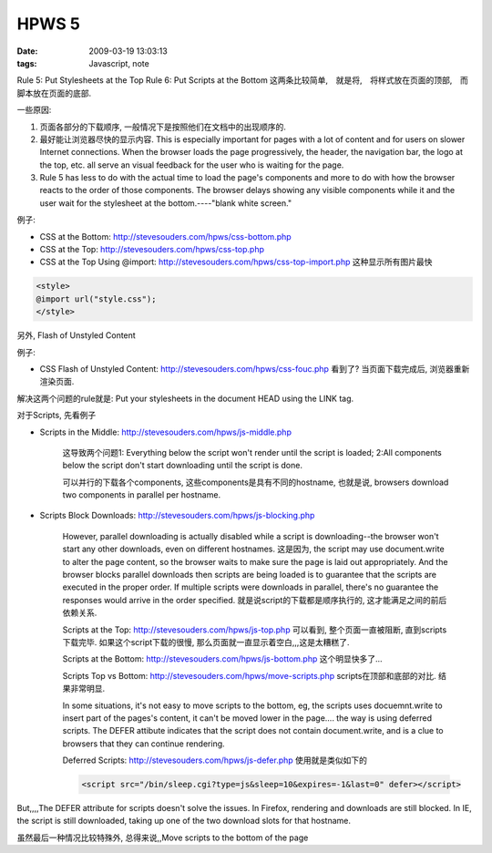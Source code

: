 HPWS 5
===================

:date: 2009-03-19 13:03:13
:tags: Javascript, note


Rule 5: Put Stylesheets at the Top
Rule 6: Put Scripts at the Bottom
这两条比较简单,　就是将,　将样式放在页面的顶部,　而脚本放在页面的底部.

一些原因:

1) 页面各部分的下载顺序, 一般情况下是按照他们在文档中的出现顺序的.
2) 最好能让浏览器尽快的显示内容. This is especially important for pages with a lot of content and for users on slower Internet connections. When the browser loads the page progressively, the header, the navigation bar, the logo at the top, etc. all serve an visual feedback for the user who is waiting for the page.
3) Rule 5 has less to do with the actual time to load the page's components and more to do with how the browser reacts to the order of those components. The browser delays showing any visible components while it and the user wait for the stylesheet at the bottom.----"blank white screen."

例子:

* CSS at the Bottom: http://stevesouders.com/hpws/css-bottom.php
* CSS at the Top: http://stevesouders.com/hpws/css-top.php
* CSS at the Top Using @import: http://stevesouders.com/hpws/css-top-import.php 这种显示所有图片最快

.. sourcecode:: html

    <style>
    @import url("style.css");
    </style>

另外, Flash of Unstyled Content

例子:

* CSS Flash of Unstyled Content: http://stevesouders.com/hpws/css-fouc.php 看到了? 当页面下载完成后, 浏览器重新渲染页面.

解决这两个问题的rule就是: Put your stylesheets in the document HEAD using the LINK tag.

对于Scripts, 先看例子

* Scripts in the Middle: http://stevesouders.com/hpws/js-middle.php

    这导致两个问题1: Everything below the script won't render until the script is loaded;
    2:All components below the script don't start downloading until the script is done.

    可以并行的下载各个components, 这些components是具有不同的hostname,
    也就是说, browsers download two components in parallel per hostname.

* Scripts Block Downloads: http://stevesouders.com/hpws/js-blocking.php

    However, parallel downloading is actually disabled while a script is downloading--the browser won't start any other downloads, even on different hostnames.
    这是因为, the script may use document.write to alter the page content, so the browser waits to make sure the page is laid out appropriately. And the browser blocks parallel downloads then scripts are being loaded is to guarantee that the scripts are executed in the proper order.
    If multiple scripts were downloads in parallel, there's no guarantee the responses would arrive in the order specified. 就是说script的下载都是顺序执行的, 这才能满足之间的前后依赖关系.

    Scripts at the Top: http://stevesouders.com/hpws/js-top.php
    可以看到, 整个页面一直被阻断, 直到scripts下载完毕. 如果这个script下载的很慢, 那么页面就一直显示着空白,,,这是太糟糕了.

    Scripts at the Bottom: http://stevesouders.com/hpws/js-bottom.php
    这个明显快多了...

    Scripts Top vs Bottom: http://stevesouders.com/hpws/move-scripts.php
    scripts在顶部和底部的对比. 结果非常明显.

    In some situations, it's not easy to move scripts to the bottom,
    eg, the scripts uses docuemnt.write to insert part of the pages's content, it can't be moved lower in the page....
    the way is using deferred scripts. The DEFER attibute indicates that the script does not contain document.write, and is a clue to browsers that they can continue rendering.

    Deferred Scripts: http://stevesouders.com/hpws/js-defer.php
    使用就是类似如下的

    .. sourcecode:: html

        <script src="/bin/sleep.cgi?type=js&sleep=10&expires=-1&last=0" defer></script>

But,,,,The DEFER attribute for scripts doesn't solve the issues.
In Firefox, rendering and downloads are still blocked. In IE, the script is still downloaded, taking up one of the two download slots for that hostname.

虽然最后一种情况比较特殊外, 总得来说,,Move scripts to the bottom of the page